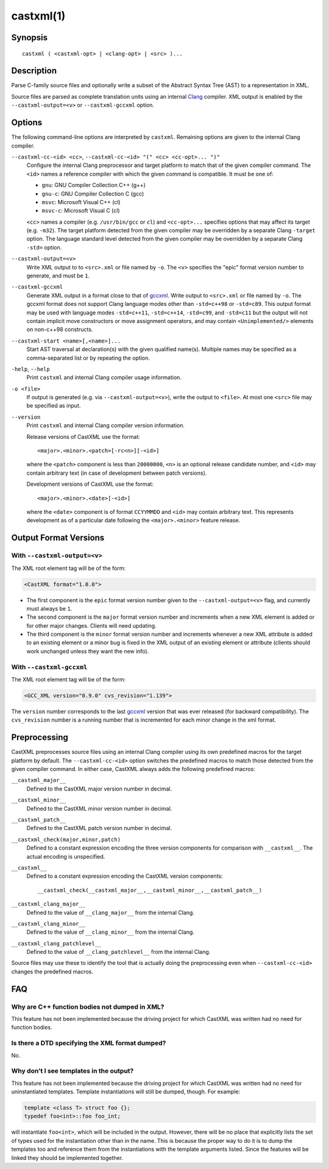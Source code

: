 .. castxml-manual-description: C-family Abstract Syntax Tree XML Output

castxml(1)
**********

Synopsis
========

::

  castxml ( <castxml-opt> | <clang-opt> | <src> )...

Description
===========

Parse C-family source files and optionally write a subset of the
Abstract Syntax Tree (AST) to a representation in XML.

Source files are parsed as complete translation units using an
internal `Clang`_ compiler.  XML output is enabled by the
``--castxml-output=<v>`` or ``--castxml-gccxml`` option.

.. _`Clang`: https://clang.llvm.org/
.. _`gccxml`: http://gccxml.org

Options
=======

The following command-line options are interpreted by ``castxml``.
Remaining options are given to the internal Clang compiler.

``--castxml-cc-<id> <cc>``, ``--castxml-cc-<id> "(" <cc> <cc-opt>... ")"``
  Configure the internal Clang preprocessor and target platform to
  match that of the given compiler command.  The ``<id>`` names
  a reference compiler with which the given command is compatible.
  It must be one of:

  * ``gnu``: GNU Compiler Collection C++ (g++)
  * ``gnu-c``: GNU Compiler Collection C (gcc)
  * ``msvc``: Microsoft Visual C++ (cl)
  * ``msvc-c``: Microsoft Visual C (cl)

  ``<cc>`` names a compiler (e.g. ``/usr/bin/gcc`` or ``cl``) and
  ``<cc-opt>...`` specifies options that may affect its target
  (e.g. ``-m32``).
  The target platform detected from the given compiler may be
  overridden by a separate Clang ``-target`` option.
  The language standard level detected from the given compiler
  may be overridden by a separate Clang ``-std=`` option.

``--castxml-output=<v>``
  Write XML output to to ``<src>.xml`` or file named by ``-o``.
  The ``<v>`` specifies the "epic" format version number to generate,
  and must be ``1``.

``--castxml-gccxml``
  Generate XML output in a format close to that of `gccxml`_.
  Write output to ``<src>.xml`` or file named by ``-o``.
  The gccxml format does not support Clang language modes other than
  ``-std=c++98`` or ``-std=c89``.  This output format may be used with
  language modes ``-std=c++11``, ``-std=c++14``, ``-std=c99``, and
  ``-std=c11`` but the output will not contain implicit move constructors
  or move assignment operators, and may contain ``<Unimplemented/>``
  elements on non-c++98 constructs.

``--castxml-start <name>[,<name>]...``
  Start AST traversal at declaration(s) with the given qualified name(s).
  Multiple names may be specified as a comma-separated list or by repeating
  the option.

``-help``, ``--help``
  Print ``castxml`` and internal Clang compiler usage information.

``-o <file>``
  If output is generated (e.g. via ``--castxml-output=<v>``), write
  the output to ``<file>``.  At most one ``<src>`` file may be specified
  as input.

``--version``
  Print ``castxml`` and internal Clang compiler version information.

  Release versions of CastXML use the format::

    <major>.<minor>.<patch>[-rc<n>][-<id>]

  where the ``<patch>`` component is less than ``20000000``, ``<n>``
  is an optional release candidate number, and ``<id>`` may contain
  arbitrary text (in case of development between patch versions).

  Development versions of CastXML use the format::

    <major>.<minor>.<date>[-<id>]

  where the ``<date>`` component is of format ``CCYYMMDD`` and ``<id>``
  may contain arbitrary text.  This represents development as of a
  particular date following the ``<major>.<minor>`` feature release.

Output Format Versions
======================

With ``--castxml-output=<v>``
-----------------------------

The XML root element tag will be of the form:

.. code-block:: xml

  <CastXML format="1.0.0">

* The first component is the ``epic`` format version number given to the
  ``--castxml-output=<v>`` flag, and currently must always be ``1``.
* The second component is the ``major`` format version number and increments
  when a new XML element is added or for other major changes.
  Clients will need updating.
* The third component is the ``minor`` format version number and increments
  whenever a new XML attribute is added to an existing element or a minor
  bug is fixed in the XML output of an existing element or attribute
  (clients should work unchanged unless they want the new info).

With ``--castxml-gccxml``
-------------------------

The XML root element tag will be of the form:

.. code-block:: xml

  <GCC_XML version="0.9.0" cvs_revision="1.139">

The ``version`` number corresponds to the last `gccxml`_ version that was
ever released (for backward compatibility).  The ``cvs_revision`` number is
a running number that is incremented for each minor change in the xml format.


Preprocessing
=============

CastXML preprocesses source files using an internal Clang compiler
using its own predefined macros for the target platform by default.
The ``--castxml-cc-<id>`` option switches the predefined macros
to match those detected from the given compiler command.  In either
case, CastXML always adds the following predefined macros:

``__castxml_major__``
  Defined to the CastXML major version number in decimal.

``__castxml_minor__``
  Defined to the CastXML minor version number in decimal.

``__castxml_patch__``
  Defined to the CastXML patch version number in decimal.

``__castxml_check(major,minor,patch)``
  Defined to a constant expression encoding the three version components for
  comparison with ``__castxml__``.  The actual encoding is unspecified.

``__castxml__``
  Defined to a constant expression encoding the CastXML version components::

    __castxml_check(__castxml_major__,__castxml_minor__,__castxml_patch__)

``__castxml_clang_major__``
  Defined to the value of  ``__clang_major__`` from the internal Clang.

``__castxml_clang_minor__``
  Defined to the value of  ``__clang_minor__`` from the internal Clang.

``__castxml_clang_patchlevel__``
  Defined to the value of  ``__clang_patchlevel__`` from the internal Clang.

Source files may use these to identify the tool that is actually doing the
preprocessing even when ``--castxml-cc-<id>`` changes the predefined macros.

FAQ
===

Why are C++ function bodies not dumped in XML?
----------------------------------------------

This feature has not been implemented because the driving project for which
CastXML was written had no need for function bodies.

Is there a DTD specifying the XML format dumped?
------------------------------------------------

No.

Why don't I see templates in the output?
----------------------------------------

This feature has not been implemented because the driving project for which
CastXML was written had no need for uninstantiated templates.
Template instantiations will still be dumped, though. For example:

.. code-block:: c++

  template <class T> struct foo {};
  typedef foo<int>::foo foo_int;

will instantiate ``foo<int>``, which will be included in the output.
However, there will be no place that explicitly lists the set of types used
for the instantiation other than in the name. This is because the proper way to
do it is to dump the templates too and reference them from the instantiations
with the template arguments listed. Since the features will be linked they
should be implemented together.
